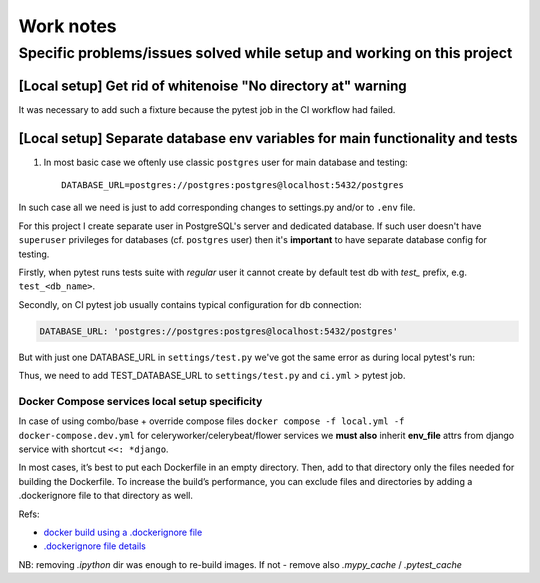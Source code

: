 Work notes
==========

Specific problems/issues solved while setup and working on this project
-----------------------------------------------------------------------

[Local setup] Get rid of whitenoise "No directory at" warning
^^^^^^^^^^^^^^^^^^^^^^^^^^^^^^^^^^^^^^^^^^^^^^^^^^^^^^^^^^^^^

It was necessary to add such a fixture because the pytest job in the CI workflow had failed.

.. code-block::
   :caption: price_navigator/conftest.py

    @pytest.fixture(autouse=True)
    def whitenoise_autorefresh(settings):
        """
        Get rid of whitenoise "No directory at" warning, as it's not helpful when running tests.
        NB: https://whitenoise.readthedocs.io/en/latest/django.html#WHITENOISE_AUTOREFRESH

        Related:
            - https://github.com/evansd/whitenoise/issues/215
            - https://github.com/evansd/whitenoise/issues/191
            - https://github.com/evansd/whitenoise/commit/4204494d44213f7a51229de8bc224cf6d84c01eb
        """
        settings.WHITENOISE_AUTOREFRESH = True


[Local setup] Separate database env variables for main functionality and tests
^^^^^^^^^^^^^^^^^^^^^^^^^^^^^^^^^^^^^^^^^^^^^^^^^^^^^^^^^^^^^^^^^^^^^^^^^^^^^^

1. In most basic case we oftenly use classic ``postgres`` user for main database and testing::

    DATABASE_URL=postgres://postgres:postgres@localhost:5432/postgres

In such case all we need is just to add corresponding changes to settings.py and/or to ``.env`` file.

For this project I create separate user in PostgreSQL's server and dedicated database.
If such user doesn't have ``superuser`` privileges for databases (cf. ``postgres`` user) then it's **important** to have separate database config for testing.

Firstly, when pytest runs tests suite with *regular* user it cannot create by default test db with *test_* prefix, e.g. ``test_<db_name>``.

.. code-block::
   :caption: example of pytest's traceback

    self = <django.db.backends.utils.CursorWrapper object at 0x7f1ab6a5ef80>, sql = 'CREATE DATABASE "test_price_navigator" ', params = None
    ignored_wrapper_args = (False, {'connection': <DatabaseWrapper vendor='postgresql' alias='__no_db__'>, 'cursor': <django.db.backends.utils.CursorWrapper object at 0x7f1ab6a5ef80>})
    _ _ _ _ _ _ _ _ _ _ _ _ _ _ _ _ _ _ _ _ _ _ _ _ _ _ _ _ _ _ _ _ _ _ _ _ _ _ _ _ _ _ _ _ _ _ _ _ _ _ _ _ _ _ _ _ _ _ _ _ _ _ _ _ _ _ _ _ _ _ _ _ _ _ _ _ _ _ _ _ _ _ _ _ _ _ _ _ _ _ _ _ _ _ _ _ _ _ _ _ _ _ _ _
    self = <django.db.utils.DatabaseErrorWrapper object at 0x7f1ab6a5ee00>, exc_type = <class 'psycopg2.errors.InsufficientPrivilege'>, exc_value = InsufficientPrivilege('permission denied to create database\n')
    traceback = <traceback object at 0x7f1ab6a76c00>
    Got an error creating the test database: permission denied to create database

Secondly, on CI pytest job usually contains typical configuration for db connection:

.. code-block::

    DATABASE_URL: 'postgres://postgres:postgres@localhost:5432/postgres'

But with just one DATABASE_URL in ``settings/test.py`` we've got the same error as during local pytest's run:

.. code-block::
   :caption: example of pytest's traceback on CI

    dsn = 'dbname=postgres client_encoding=UTF8 host=test_price_navigator'
    connection_factory = None, cursor_factory = <class 'psycopg2.extensions.cursor'>
    kwargs = {'client_encoding': 'UTF8', 'dbname': 'postgres', 'host': 'test_price_navigator'}
    kwasync = {}

    E  RuntimeWarning: Normally Django will use a connection to the 'postgres' database to avoid running initialization queries against the production database when it's not needed (for example, when running tests). Django was unable to create a connection to the 'postgres' database and will use the first PostgreSQL database instead.

Thus, we need to add TEST_DATABASE_URL to ``settings/test.py`` and ``ci.yml`` > pytest job.

Docker Compose services local setup specificity
~~~~~~~~~~~~~~~~~~~~~~~~~~~~~~~~~~~~~~~~~~~~~~~

In case of using combo/base + override compose files ``docker compose -f local.yml -f docker-compose.dev.yml`` for celeryworker/celerybeat/flower services we **must also** inherit **env_file** attrs from django service with shortcut ``<<: *django``.

In most cases, it’s best to put each Dockerfile in an empty directory. Then, add to that directory only the files needed for building the Dockerfile. To increase the build’s performance, you can exclude files and directories by adding a .dockerignore file to that directory as well.

Refs:

* `docker build using a .dockerignore file <https://docs.docker.com/engine/reference/commandline/build/#use-a-dockerignore-file>`_
* `.dockerignore file details <https://docs.docker.com/engine/reference/builder/#dockerignore-file>`_

NB: removing `.ipython` dir was enough to re-build images. If not - remove also `.mypy_cache` / `.pytest_cache`
